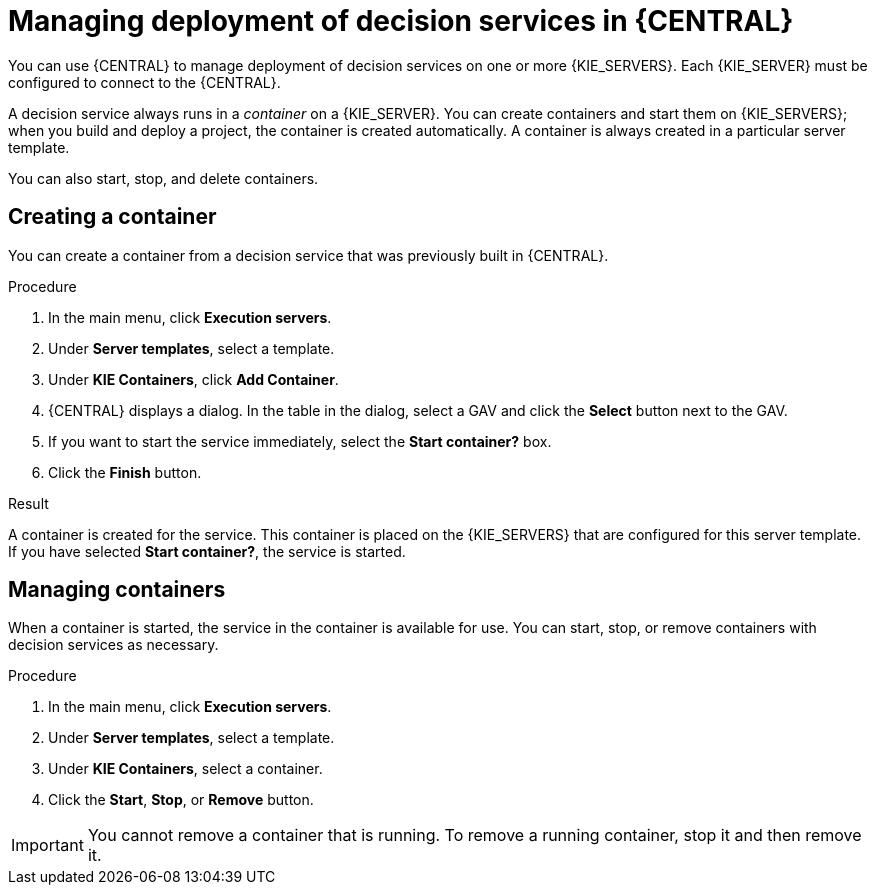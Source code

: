 [id='service-deploy-manage-central-proc']
= Managing deployment of decision services in {CENTRAL}

You can use {CENTRAL} to manage deployment of decision services on one or more {KIE_SERVERS}. Each {KIE_SERVER} must be configured to connect to the {CENTRAL}.

A decision service always runs in a _container_ on a {KIE_SERVER}. You can create containers and start them on {KIE_SERVERS}; when you build and deploy a project, the container is created automatically. A container is always created in a particular server template.

You can also start, stop, and delete containers.

== Creating a container 

You can create a container from a decision service that was previously built in {CENTRAL}.

.Procedure

. In the main menu, click *Execution servers*.
. Under *Server templates*, select a template. 
. Under *KIE Containers*, click *Add Container*.
. {CENTRAL} displays a dialog. In the table in the dialog, select a GAV and click the *Select* button next to the GAV.
. If you want to start the service immediately, select the *Start container?* box.
. Click the *Finish* button.

.Result
A container is created for the service. This container is placed on the {KIE_SERVERS} that are configured for this server template. If you have selected *Start container?*, the service is started.

== Managing containers
When a container is started, the service in the container is available for use. You can start, stop, or remove containers with decision services as necessary.

.Procedure

. In the main menu, click *Execution servers*.
. Under *Server templates*, select a template. 
. Under *KIE Containers*, select a container.
. Click the *Start*, *Stop*, or *Remove* button.

IMPORTANT: You cannot remove a container that is running. To remove a running container, stop it and then remove it.

